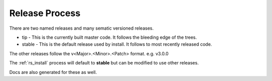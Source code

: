 .. Copyright (c) 2017 RackN Inc.
.. Licensed under the Apache License, Version 2.0 (the "License");
.. DigitalRebar Provision documentation under Digital Rebar master license
.. index::
  pair: DigitalRebar Provision; Release Process

.. _rs_release_process:


Release Process
~~~~~~~~~~~~~~~

There are two named releases and many sematic versioned releases.

* tip - This is the currently built master code.  It follows the bleeding edge of the trees.
* stable - This is the default release used by install.  It follows to most recently released code.

The other releases follow the v<Major>.<Minor>.<Patch> format.  e.g. v3.0.0

The :ref:`rs_install` process will default to **stable** but can be modified to use other releases.

Docs are also generated for these as well.

